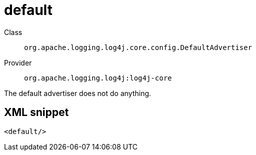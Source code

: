 ////
Licensed to the Apache Software Foundation (ASF) under one or more
contributor license agreements. See the NOTICE file distributed with
this work for additional information regarding copyright ownership.
The ASF licenses this file to You under the Apache License, Version 2.0
(the "License"); you may not use this file except in compliance with
the License. You may obtain a copy of the License at

    https://www.apache.org/licenses/LICENSE-2.0

Unless required by applicable law or agreed to in writing, software
distributed under the License is distributed on an "AS IS" BASIS,
WITHOUT WARRANTIES OR CONDITIONS OF ANY KIND, either express or implied.
See the License for the specific language governing permissions and
limitations under the License.
////
[#org_apache_logging_log4j_core_config_DefaultAdvertiser]
= default

Class:: `org.apache.logging.log4j.core.config.DefaultAdvertiser`
Provider:: `org.apache.logging.log4j:log4j-core`

The default advertiser does not do anything.

[#org_apache_logging_log4j_core_config_DefaultAdvertiser-XML-snippet]
== XML snippet
[source, xml]
----
<default/>
----
